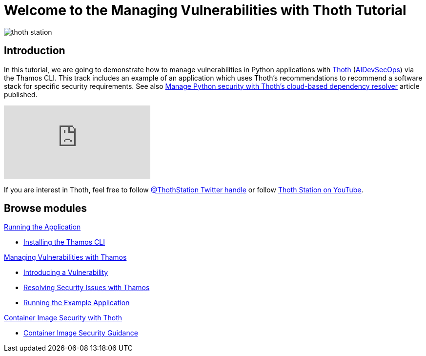 = Welcome to the Managing Vulnerabilities with Thoth Tutorial
:page-layout: home
:!sectids:

image::thoth-station.png[]

[.text-center.strong]
== Introduction

In this tutorial, we are going to demonstrate how to manage vulnerabilities in Python applications with https://thoth-station.ninja[Thoth] (https://www.redhat.com/en/topics/devops/what-is-devsecops[AIDevSecOps]) via the Thamos CLI.
This track includes an example of an application which uses Thoth's recommendations to recommend a software stack for specific security requirements. See also https://developers.redhat.com/articles/2022/03/07/manage-python-security-thoths-cloud-based-dependency-resolver[Manage Python security with Thoth's cloud-based dependency resolver] article published.

video::2CFkHlSewKY[youtube]

If you are interest in Thoth, feel free to follow https://twitter.com/ThothStation[@ThothStation Twitter handle] or follow https://www.youtube.com/channel/UClUIDuq_hQ6vlzmqM59B2Lw[Thoth Station on YouTube].

[.tiles.browse]
== Browse modules

[.tile]
.xref:01-run-application.adoc[Running the Application]
* xref:01-run-application.adoc#installation[Installing the Thamos CLI]

[.tile]
.xref:02-manage-vulnerabilities.adoc[Managing Vulnerabilities with Thamos]
* xref:02-manage-vulnerabilities.adoc#introduce-vulnerability[Introducing a Vulnerability]
* xref:02-manage-vulnerabilities.adoc#thamos-resolution[Resolving Security Issues with Thamos]
* xref:02-manage-vulnerabilities.adoc#run-application[Running the Example Application]

[.tile]
.xref:03-container-image-security.adoc[Container Image Security with Thoth]
* xref:03-container-image-security.adoc#image-guidance[Container Image Security Guidance]

[.tile]
.xref:04-references.adoc[References]

++++
<script>
document.getElementsByClassName("doc")[0].style.maxWidth = "100%";
</script>
++++
